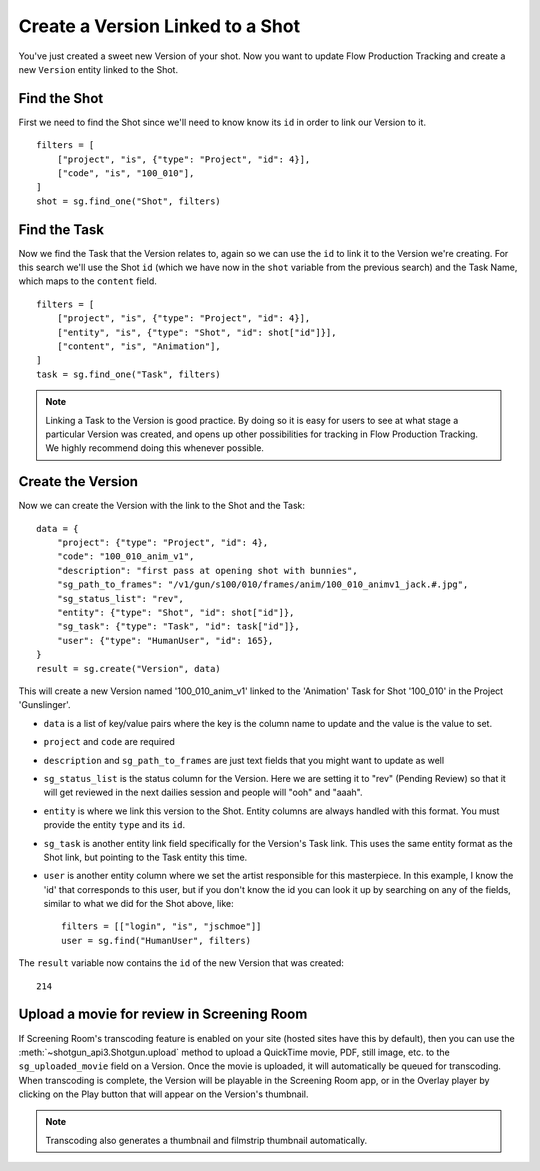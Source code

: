 Create a Version Linked to a Shot
=================================
You've just created a sweet new Version of your shot. Now you want to update Flow Production Tracking and create a
new ``Version`` entity linked to the Shot.

Find the Shot
-------------
First we need to find the Shot since we'll need to know know its ``id`` in order to link our Version
to it.
::

    filters = [
        ["project", "is", {"type": "Project", "id": 4}],
        ["code", "is", "100_010"],
    ]
    shot = sg.find_one("Shot", filters)


Find the Task
-------------
Now we find the Task that the Version relates to, again so we can use the ``id`` to link it to the
Version we're creating. For this search we'll use the Shot ``id`` (which we have now in the ``shot``
variable from the previous search) and the Task Name, which maps to the ``content`` field.
::

    filters = [
        ["project", "is", {"type": "Project", "id": 4}],
        ["entity", "is", {"type": "Shot", "id": shot["id"]}],
        ["content", "is", "Animation"],
    ]
    task = sg.find_one("Task", filters)

.. note:: Linking a Task to the Version is good practice. By doing so it is easy for users to see
    at what stage a particular Version was created, and opens up other possibilities for tracking
    in Flow Production Tracking. We highly recommend doing this whenever possible.

Create the Version
------------------
Now we can create the Version with the link to the Shot and the Task::

    data = {
        "project": {"type": "Project", "id": 4},
        "code": "100_010_anim_v1",
        "description": "first pass at opening shot with bunnies",
        "sg_path_to_frames": "/v1/gun/s100/010/frames/anim/100_010_animv1_jack.#.jpg",
        "sg_status_list": "rev",
        "entity": {"type": "Shot", "id": shot["id"]},
        "sg_task": {"type": "Task", "id": task["id"]},
        "user": {"type": "HumanUser", "id": 165},
    }
    result = sg.create("Version", data)

This will create a new Version named '100_010_anim_v1' linked to the 'Animation' Task for Shot
'100_010' in the Project 'Gunslinger'.

- ``data`` is a list of key/value pairs where the key is the column name to update and the value is
  the value to set.
- ``project`` and ``code`` are required
- ``description`` and ``sg_path_to_frames`` are just text fields that you might want to update as
  well
- ``sg_status_list`` is the status column for the Version. Here we are setting it to "rev" (Pending
  Review) so that it will get reviewed in the next dailies session and people will "ooh" and "aaah".
- ``entity`` is where we link this version to the Shot. Entity columns are always handled with this
  format. You must provide the entity ``type`` and its ``id``.
- ``sg_task`` is another entity link field specifically for the Version's Task link.  This uses the
  same entity format as the Shot link, but pointing to the Task entity this time.
- ``user`` is another entity column where we set the artist responsible for this masterpiece. In
  this example, I know the 'id' that corresponds to this user, but if you don't know the id you can
  look it up by searching on any of the fields, similar to what we did for the Shot above, like::

    filters = [["login", "is", "jschmoe"]]
    user = sg.find("HumanUser", filters)

The ``result`` variable now contains the ``id`` of the new Version that was created::

    214


Upload a movie for review in Screening Room
-------------------------------------------
If Screening Room's transcoding feature is enabled on your site (hosted sites have this by
default), then you can use the :meth:`~shotgun_api3.Shotgun.upload` method to upload a QuickTime
movie, PDF, still image, etc. to the ``sg_uploaded_movie`` field on a Version.  Once the movie is
uploaded, it will automatically be queued for transcoding.  When transcoding is complete, the
Version will be playable in the Screening Room app, or in the Overlay player by clicking on the
Play button that will appear on the Version's thumbnail.

.. note:: Transcoding also generates a thumbnail and filmstrip thumbnail automatically.
